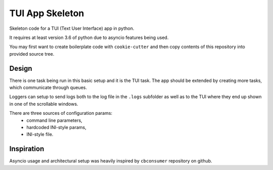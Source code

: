 TUI App Skeleton
================

Skeleton code for a TUI (Text User Interface) app in python.

It requires at least version 3.6 of python due to asyncio features being used.

You may first want to create boilerplate code with ``cookie-cutter`` and then copy
contents of this repository into provided source tree.

Design
******

There is one task being run in this basic setup and it is the TUI task.
The app should be extended by creating more tasks, which communicate through queues. 

Loggers can setup to send logs both to the log file in the ``.logs`` subfolder as well as to
the TUI where they end up shown in one of the scrollable windows.

There are three sources of configuration params:
 * command line parameters,
 * hardcoded INI-style params,
 * INI-style file.

Inspiration
***********

Asyncio usage and architectural setup was heavily inspired by ``cbconsumer`` repository on github.
